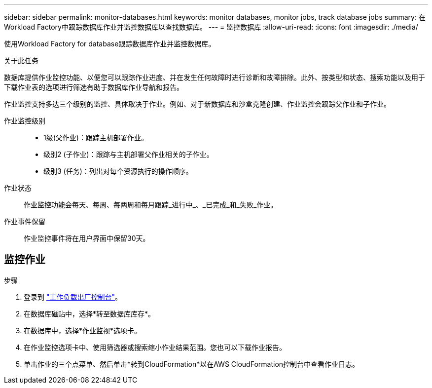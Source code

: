 ---
sidebar: sidebar 
permalink: monitor-databases.html 
keywords: monitor databases, monitor jobs, track database jobs 
summary: 在Workload Factory中跟踪数据库作业并监控数据库以查找数据库。 
---
= 监控数据库
:allow-uri-read: 
:icons: font
:imagesdir: ./media/


[role="lead"]
使用Workload Factory for database跟踪数据库作业并监控数据库。

.关于此任务
数据库提供作业监控功能、以便您可以跟踪作业进度、并在发生任何故障时进行诊断和故障排除。此外、按类型和状态、搜索功能以及用于下载作业表的选项进行筛选有助于数据库作业导航和报告。

作业监控支持多达三个级别的监控、具体取决于作业。例如、对于新数据库和沙盒克隆创建、作业监控会跟踪父作业和子作业。

作业监控级别::
+
--
* 1级(父作业)：跟踪主机部署作业。
* 级别2 (子作业)：跟踪与主机部署父作业相关的子作业。
* 级别3 (任务)：列出对每个资源执行的操作顺序。


--
作业状态:: 作业监控功能会每天、每周、每两周和每月跟踪_进行中_、_已完成_和_失败_作业。
作业事件保留:: 作业监控事件将在用户界面中保留30天。




== 监控作业

.步骤
. 登录到 link:https://console.workloads.netapp.com["工作负载出厂控制台"^]。
. 在数据库磁贴中，选择*转至数据库库存*。
. 在数据库中，选择*作业监视*选项卡。
. 在作业监控选项卡中、使用筛选器或搜索缩小作业结果范围。您也可以下载作业报告。
. 单击作业的三个点菜单、然后单击*转到CloudFormation*以在AWS CloudFormation控制台中查看作业日志。

